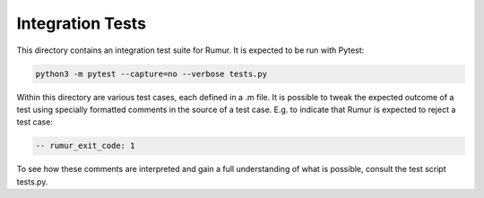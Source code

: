 Integration Tests
=================
This directory contains an integration test suite for Rumur. It is expected to
be run with Pytest:

.. code-block:: sh

    python3 -m pytest --capture=no --verbose tests.py

Within this directory are various test cases, each defined in a .m file. It is
possible to tweak the expected outcome of a test using specially formatted
comments in the source of a test case. E.g. to indicate that Rumur is expected
to reject a test case:

.. code-block:: murphi

    -- rumur_exit_code: 1

To see how these comments are interpreted and gain a full understanding of what
is possible, consult the test script tests.py.
